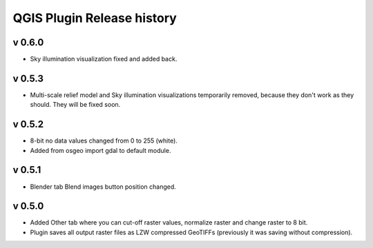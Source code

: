.. _qgis_releases:

QGIS Plugin Release history
===========================

v 0.6.0
-------

*   Sky illumination visualization fixed and added back.


v 0.5.3
-------

*   Multi-scale relief model and Sky illumination visualizations temporarily removed, because they don't work as they should. They will be fixed soon.

v 0.5.2
-------

*   8-bit no data values changed from 0 to 255 (white).
*   Added from osgeo import gdal to default module.

v 0.5.1
-------

*   Blender tab Blend images button position changed.

v 0.5.0
-------

*   Added Other tab where you can cut-off raster values, normalize raster and change raster to 8 bit.
*   Plugin saves all output raster files as LZW compressed GeoTIFFs (previously it was saving without compression).

